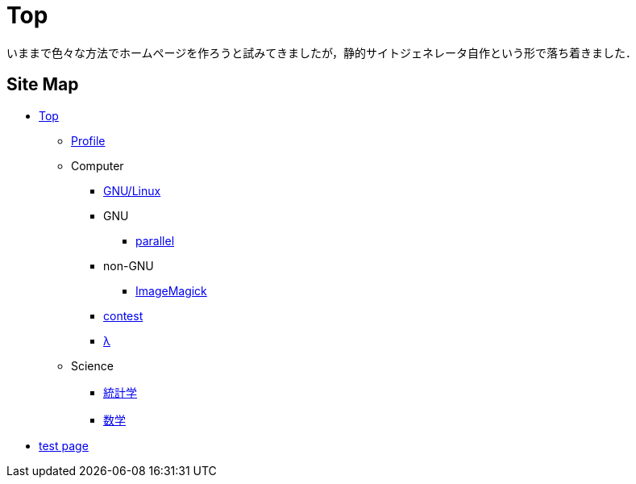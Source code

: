 Top
===

いままで色々な方法でホームページを作ろうと試みてきましたが，静的サイトジェネレータ自作という形で落ち着きました．

== Site Map


* link:/[Top]
** link:/profile/[Profile]
// ** link:/computer/[Computer]
** Computer 
// *** link:/computer/tools.html[Tools]
// *** link:/computer/programming.html[Programming]
*** link:/computer/linux.html[GNU/Linux]
// *** link:/computer/coreutils.html[coreutils]
*** GNU
**** link:/computer/gnu/parallel.html[parallel]
*** non-GNU
**** link:/computer/nongnu/imagemagick.html[ImageMagick]
// *** Language
// **** link:/computer/language/cpp.html[C++]
// **** link:/computer/language/python.html[Python]
*** link:/computer/contest.html[contest]
*** link:/computer/lambda.html[λ]
** Science
*** link:/science/statistics.html[統計学]
*** link:/science/math/[数学]
* link:/test.html[test page]
